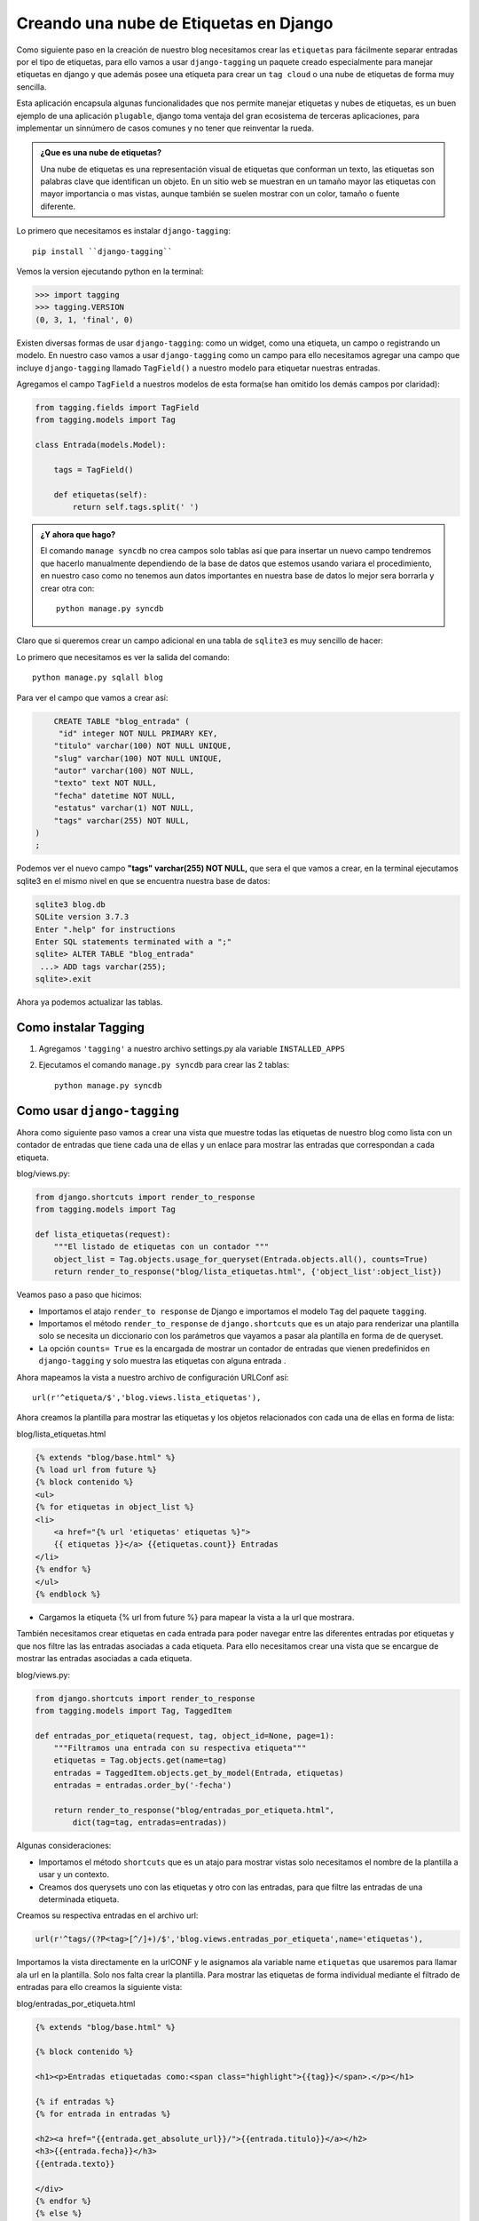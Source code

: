 ﻿Creando una nube de Etiquetas en Django
==========================================

Como siguiente paso en la creación de nuestro blog necesitamos crear las
``etiquetas`` para fácilmente separar entradas por el tipo de etiquetas,
para ello vamos a usar ``django-tagging`` un paquete creado especialmente
para manejar etiquetas en django y que además posee una etiqueta para crear
un ``tag cloud`` o una nube de etiquetas de forma  muy sencilla.

Esta aplicación encapsula algunas funcionalidades que nos permite manejar
etiquetas y nubes de etiquetas, es un buen ejemplo de una aplicación ``plugable``,
django toma ventaja del gran ecosistema de terceras aplicaciones, para
implementar un sinnúmero de casos comunes y no tener que reinventar
la rueda.

.. admonition::  ¿Que es una nube de etiquetas?

    Una nube de etiquetas es una representación visual de etiquetas que
    conforman un texto, las etiquetas son palabras clave que identifican
    un objeto. En un sitio web se muestran en un tamaño mayor las
    etiquetas con mayor importancia o mas vistas, aunque también se
    suelen mostrar  con un color, tamaño o fuente diferente.

Lo primero que necesitamos  es instalar ``django-tagging``::

    pip install ``django-tagging``

Vemos la version ejecutando python en la terminal:    

.. code-block:: python

   >>> import tagging
   >>> tagging.VERSION
   (0, 3, 1, 'final', 0)

Existen diversas formas de usar  ``django-tagging``:  como un widget,
como una etiqueta, un campo o registrando un modelo.
En nuestro caso vamos a usar ``django-tagging`` como un campo para
ello necesitamos agregar una campo que incluye ``django-tagging`` llamado
``TagField()`` a nuestro modelo para etiquetar nuestras entradas.
          
Agregamos el campo ``TagField``  a nuestros modelos de esta forma(se han
omitido los demás campos por claridad):

.. code-block:: python 

    from tagging.fields import TagField
    from tagging.models import Tag

    class Entrada(models.Model):

        tags = TagField()

        def etiquetas(self):
            return self.tags.split(' ')

.. admonition:: ¿Y ahora que hago?

    El comando ``manage syncdb`` no crea campos solo tablas así que para
    insertar un nuevo campo tendremos que hacerlo manualmente
    dependiendo de la base de datos que estemos usando variara el
    procedimiento,  en nuestro caso como no tenemos aun datos
    importantes en nuestra base de datos lo mejor sera borrarla y
    crear otra con::

        python manage.py syncdb

Claro que si queremos crear un campo adicional en  una tabla de ``sqlite3``
es muy sencillo de hacer:

Lo primero que necesitamos es ver la salida del comando::

    python manage.py sqlall blog

Para ver el campo que vamos a crear así:     

.. code-block:: sql
    
        CREATE TABLE "blog_entrada" (
         "id" integer NOT NULL PRIMARY KEY,
        "titulo" varchar(100) NOT NULL UNIQUE,
        "slug" varchar(100) NOT NULL UNIQUE,
        "autor" varchar(100) NOT NULL,
        "texto" text NOT NULL,
        "fecha" datetime NOT NULL,
        "estatus" varchar(1) NOT NULL,
        "tags" varchar(255) NOT NULL,
    )
    ;

Podemos ver el nuevo campo **"tags" varchar(255) NOT NULL,** que sera el
que vamos a crear, en la terminal ejecutamos sqlite3 en el mismo nivel
en que se encuentra nuestra base de datos:

.. code-block:: sql

    sqlite3 blog.db
    SQLite version 3.7.3
    Enter ".help" for instructions
    Enter SQL statements terminated with a ";"
    sqlite> ALTER TABLE "blog_entrada"
     ...> ADD tags varchar(255);
    sqlite>.exit

Ahora ya podemos actualizar las tablas.

    
Como instalar Tagging
----------------------

1. Agregamos ``'tagging'`` a nuestro archivo settings.py ala variable 
   ``INSTALLED_APPS`` 

2. Ejecutamos el comando  ``manage.py syncdb`` para crear las 2 tablas::

    python manage.py syncdb  

.. image:: img/tagging.png

Como usar ``django-tagging``
-----------------------------

Ahora como siguiente paso vamos a crear una vista que muestre todas las
etiquetas de nuestro blog como lista con un contador de entradas que
tiene cada una de ellas y un enlace para mostrar las entradas que
correspondan a cada etiqueta. 

blog/views.py:

.. code-block:: python


    from django.shortcuts import render_to_response
    from tagging.models import Tag
 
    def lista_etiquetas(request):
        """El listado de etiquetas con un contador """
        object_list = Tag.objects.usage_for_queryset(Entrada.objects.all(), counts=True)
        return render_to_response("blog/lista_etiquetas.html", {'object_list':object_list})

Veamos paso a paso que hicimos:


* Importamos el atajo ``render_to response``  de Django e importamos  el modelo
  ``Tag`` del paquete ``tagging``.       
 
* Importamos el método ``render_to_response`` de ``django.shortcuts``
  que es un atajo para renderizar una plantilla solo se necesita un diccionario
  con los parámetros que vayamos a pasar ala plantilla en  forma de
  de queryset.
        
* La opción ``counts= True`` es la encargada de mostrar un contador de
  entradas  que vienen predefinidos en ``django-tagging`` y solo muestra
  las etiquetas con alguna entrada .

Ahora mapeamos la vista a nuestro archivo de configuración URLConf así::

    url(r'^etiqueta/$','blog.views.lista_etiquetas'),

Ahora creamos la plantilla para mostrar las etiquetas y los objetos
relacionados con cada una de ellas en forma de lista:

blog/lista_etiquetas.html

.. code-block:: html+django


    {% extends "blog/base.html" %}
    {% load url from future %}
    {% block contenido %}
    <ul>
    {% for etiquetas in object_list %}
    <li>
        <a href="{% url 'etiquetas' etiquetas %}">
        {{ etiquetas }}</a> {{etiquetas.count}} Entradas
    </li>
    {% endfor %}
    </ul>
    {% endblock %}


* Cargamos la etiqueta {% url from future %} para mapear la vista a la url
  que mostrara.
    
También necesitamos crear etiquetas en cada entrada para poder navegar
entre las diferentes entradas por  etiquetas y que nos filtre las
las entradas asociadas a cada etiqueta.
Para ello necesitamos crear una vista que se encargue de mostrar las
entradas asociadas a cada etiqueta.

blog/views.py:

.. code-block:: python

    from django.shortcuts import render_to_response
    from tagging.models import Tag, TaggedItem

    def entradas_por_etiqueta(request, tag, object_id=None, page=1): 
        """Filtramos una entrada con su respectiva etiqueta""" 
        etiquetas = Tag.objects.get(name=tag)
        entradas = TaggedItem.objects.get_by_model(Entrada, etiquetas)
        entradas = entradas.order_by('-fecha') 
 
        return render_to_response("blog/entradas_por_etiqueta.html", 
            dict(tag=tag, entradas=entradas))

Algunas consideraciones:

* Importamos el método ``shortcuts`` que es un atajo para mostrar vistas
  solo necesitamos el nombre de la plantilla a usar y un contexto.
* Creamos  dos querysets uno con las etiquetas y otro con las entradas,
  para que filtre las entradas de una determinada etiqueta.

         
Creamos su respectiva entradas en el archivo url:

.. code-block:: python

    url(r'^tags/(?P<tag>[^/]+)/$','blog.views.entradas_por_etiqueta',name='etiquetas'),
                
Importamos la vista directamente en la urlCONF y le asignamos ala variable
name ``etiquetas`` que usaremos para llamar ala url en la plantilla.
Solo nos falta crear la plantilla.
Para mostrar las etiquetas de forma individual mediante el filtrado de entradas
para ello creamos la siguiente vista:


blog/entradas_por_etiqueta.html

.. code-block:: html+django

    {% extends "blog/base.html" %}

    {% block contenido %}

    <h1><p>Entradas etiquetadas como:<span class="highlight">{{tag}}</span>.</p></h1>

    {% if entradas %}
    {% for entrada in entradas %}
     
    <h2><a href="{{entrada.get_absolute_url}}/">{{entrada.titulo}}</a></h2>
    <h3>{{entrada.fecha}}</h3>
    {{entrada.texto}}
    
    </div>
    {% endfor %}
    {% else %}
    <p>No hay entradas con la etiqueta {{tag}}</p>
    {% endif %}
    {% endblock %}

    
Agregamos el siguiente  bloque a nuestra plantilla ``detalles.html``
justo después de las categorías para mostrar la(s) etiqueta(s)
de cada  entrada:

.. code-block:: python

    <div> Etiquetas:
        <p class="tags">Etiquetas: 
            {% for tag in object.etiquetas %}
            <a href="/etiqueta/{{tag}}/">{{tag}}</a> 
            {%endfor%}
        </p>
    </div>

    
Usando Vistas genéricas basadas en clases nos quedaría así la vista
de listado:

.. code-block:: python

    from django.views.generic import ListView
    from tagging.models import Tag

    class ListaEtiquetas(ListView):
        """Vista que retorna las etiquetas publicadas"""
        template_name = 'blog/lista_etiquetas.html'
        queryset=Tag.objects.all()
        paginate_by = '5'
    
        def get_queryset(self):
            """Sobrescribe el método get_queryset() 
            y retorna las etiquetas con un contador"""
            return Tag.objects.usage_for_queryset(
                Entrada.objects.all(), counts=True)

Que hicimos:

* Importamos la vista generica ``ListView`` que se encarga del trabajo
  común de listar objetos.
* Sobreescribimos el método ``get_queryset`` para refinar nuestro
  queryset y solo nos muestre las etiquetas que tienen alguna entrada y
  no nos muestre las que no tienen entradas.
* Las vistas genéricas basadas en listas tienen una variable llamada
  ``paginate_by`` que es la encargada de manejar la paginación es decir
  le decimos a django  cuantos objetos se van a mostrar por pagina.


Las vistas genéricas podemos usarlas directamente en la urlCONF nuestra
vista anterior quedaría así:

.. code-block:: python

        (r'^etiquetas/$',ListView.as_view(
            queryset= Tag.objects.usage_for_queryset(Entrada.objects.all(), counts=True),
            template_name='blog/lista_etiquetas.html',
            context_object_name='object')),  

La vista genérica que maneja el filtrado de entradas por etiquetas nos
queda de esta forma:

.. code-block:: python

    from tagging.models import Tag, TaggedItem
    from django.http import Http404
    from django.views.generic import ListView
    from tagging.utils import get_tag
                
    class Entradas_por_Etiqueta(ListView):
        """Vista que retorna una lista de etiquetas
        de acuerdo a su etiqueta"""
        model_type = 'tag'
        paginate_by ='5'
        template_name='blog/entradas_por_etiqueta.html'
    
        def get_model_name(self):
            """Aplicamos el filtro slugified alas etiquetas """
            return slugify(self.tag)
    
        def get_queryset(self):
            """Retorna un  queryset de todas las entradas
            de una determinada etiqueta"""
            self.tag = get_tag(self.kwargs['tag'])
            if self.tag is None:
                raise Http404(('No hay entradas con la etiqueta "%s".') % self.tag)
            return TaggedItem.objects.get_by_model(Entrada.objects.all(), self.tag)

        def get_context_data(self, **kwargs):
            """Agregamos al contexto las etiquetas y entradas"""
            context = super(Entradas_por_Etiqueta, self).get_context_data(**kwargs)
            context['tag'] = self.tag
            context['entradas']= TaggedItem.objects.get_by_model(Entrada,self.tag)
            return context

* Al igual que la anterior vista esta es una vista de listado.
* Refinamos el queryset sobreescribiendo  el método ``get_queryset`` para
  traer las entradas con la misma etiqueta.
* Del modulo  ``django.http`` importamos el método  Http404  que lanza
  un error 404(pagina no encontrada) si no hay objetos.
* Creamos el contexto también sobrescribiendo el método  ``get_context_data``
* ¿Porque escribir una clase cuando una función puede hacer el trabajo?

.. admonition:: Nota:

    ``django-tagging`` trae una vista para manejar las etiquetas pero
    esta basada en vistas genéricas basadas en funciones. 
    
Las vista genéricas basadas en clases posen un método de paginación muy
sencillo de usar para mostrar listas solo devemos declarar en la vista el
numero de objetos a mostrar y django automáticamente pagina el objeto,
lo único que tenemos que hacer es agregar la paginación a nuestra
plantilla base así:

blog/base.html

.. code-block:: html+django
 

   {% if is_paginated %}
 
        {% if page_obj.has_previous %}
            <a href="?page={{ page_obj.previous_page_number }}">anterior</a>
        {% endif %}

            <span class="current">
                Pagina {{ page_obj.number }} de {{ paginator.num_pages }}.
            </span>

        {% if page_obj.has_next %}
            <span class="pages"><a href="?page={{ page_obj.next_page_number }}">siguiente</a>
        {% endif %}
           </span>
          </div>

    {% endif %}
    {% endblock %}    


La urlCONF nos quedaria así usando las vista genéricas:

.. code-block:: python

    from blog.views import ListaEtiquetas,Entradas_por_Etiqueta

    url(r'^etiqueta/$',ListaEtiquetas.as_view()),
    url(r'^etiqueta/(?P<tag>[^/]+)/$',Entradas_por_Etiqueta.as_view(),name='etiquetas'),
   
Solo falta agregar una urlCONF mas para manejar la paginación así:

.. code-block:: python

    from blog.views import ListaEtiquetas,Entradas_por_Etiqueta

    url(r'^etiqueta/$',ListaEtiquetas.as_view()),
    url(r'^etiqueta/(?P<tag>[^/]+)/$',Entradas_por_Etiqueta.as_view(),name='etiquetas'),
    url(r'^tags/(?P<tag>[^/]+)/page/$',Entradas_por_Etiqueta.as_view(),name='etiquetas'),

Ahora es un buen momento de crear un archivo urlCONF  para manejar
exclusivamente las etiquetas para mantener ``el acoplamiento débil``
que tanto se hace mención en django, para ello creamos una carpeta ala que
llamaremos ``url`` que se encargara de contener las diferentes configuraciones
de las aplicaciones que tengamos instaladas en nuestro proyecto django,
creamos un archivo vació ``__init__.py`` para decirle a django que trate
esta carpeta como un paquete y así poder importarlo. Dentro  de esta
carpeta creamos  un archivo nuevo llamado ``etiquetas.url`` que contendrá
las urls de nuestro proyecto para mantener una separación entre los
diversos componentes de nuestro blog, de igual forma renombramos el archivo
url.py de nuestro blog a ``entradas.py``  de la aplicación blog y lo
movemos ala carpeta que acabamos de crear.

blog/url/etiquetas.py

.. code-block:: python

    from django.conf.urls import patterns, include, url
    from blog.views import ListaEtiquetas, Entradas_por_Etiqueta

    urlpatterns = patterns('',
 
        url(r'^etiqueta/$',ListaEtiquetas.as_view()),
        url(r'^etiqueta/(?P<tag>[^/]+)/$',Entradas_por_Etiqueta.as_view(),name='etiquetas'),
        url(r'^tags/(?P<tag>[^/]+)/page/$',Entradas_por_Etiqueta.as_view(),name='etiquetas'),

    )


Ahora solo falta importarla desde el modulo de la url del proyecto
así:

miblog/url.py::

    url(r'^', include('blog.urls.entradas')),
    url(r'^etiqueta', include('blog.urls.etiquetas')),

* Solo tenemos que importarla como cualquier otro modulo python.
* De igual forma podemos separar las vistas.

Creamos una Nube de Etiqueta
------------------------------

Una vez que tenemos las vistas y las urls configuradas podemos crear la nube de
etiquetas para mostrar en la barra lateral así:

.. code-block:: python

    {% load tagging_tags %}
    
    <div class="tagbox">
        <div class="header">Nube de Etiquetas:</div>
            <div class="group">
                {% tag_cloud_for_model blog.Entrada as etiquetas with steps=5 min_count=1 distribution=log %}
                    {% for tag in etiquetas %}
                <a class="tag{{ tag.font_size }}" href="/etiqueta/{{ tag }}/">{{ tag }}</a>
                    {% endfor %}
           </div>


* Cargamos la etiqueta con  ``{% load tagging_tags %}`` como cualquier
  otra etiqueta.
* Podemos darle algunas opciones como ``steps`` que controla el número de
  tamaños de las fuentes, ``min_count`` muestra únicamente etiquetas mayores
  que el valor dado y ``distribution`` puede ser logarítmica o lineal.
